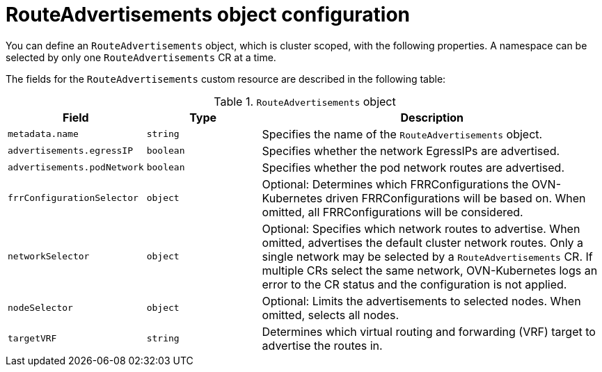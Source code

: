 // Module included in the following assemblies:
//
// * networking/bgp-routing/about-bgp-routing.adoc

:_mod-docs-content-type: CONCEPT
[id="nw-bgp-routeadvertisements-object_{context}"]
= RouteAdvertisements object configuration

You can define an `RouteAdvertisements` object, which is cluster scoped, with the following properties. A namespace can be selected by only one `RouteAdvertisements` CR at a time.

The fields for the `RouteAdvertisements` custom resource are described in the following table:

////
TODO: `advertisements` is possibly going to change to a list of strings.
////

.`RouteAdvertisements` object
[cols=".^2,.^2,.^6",options="header"]
|====
|Field|Type|Description

|`metadata.name`
|`string`
|Specifies the name of the `RouteAdvertisements` object.

|`advertisements.egressIP`
|`boolean`
|Specifies whether the network EgressIPs are advertised.

|`advertisements.podNetwork`
|`boolean`
|Specifies whether the pod network routes are advertised.

|`frrConfigurationSelector`
|`object`
|Optional: Determines which FRRConfigurations the OVN-Kubernetes driven FRRConfigurations will be based on. When omitted, all FRRConfigurations will be considered.

|`networkSelector`
|`object`
|Optional: Specifies which network routes to advertise. When omitted, advertises the default cluster network routes. Only a single network may be selected by a `RouteAdvertisements` CR. If multiple CRs select the same network, OVN-Kubernetes logs an error to the CR status and the configuration is not applied.

|`nodeSelector`
|`object`
|Optional: Limits the advertisements to selected nodes. When omitted, selects all nodes.

|`targetVRF`
|`string`
|Determines which virtual routing and forwarding (VRF) target to advertise the routes in.

|====
